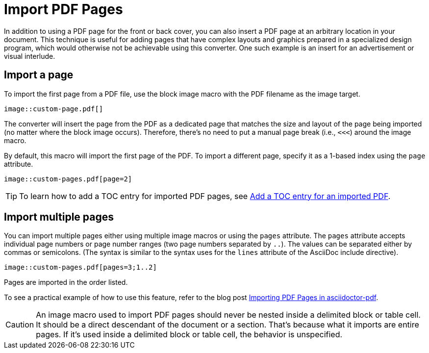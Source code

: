 = Import PDF Pages
:url-import-blog-post: https://fromplantoprototype.com/blog/2019/08/07/importing-pdf-pages-in-asciidoctor-pdf/

In addition to using a PDF page for the front or back cover, you can also insert a PDF page at an arbitrary location in your document.
This technique is useful for adding pages that have complex layouts and graphics prepared in a specialized design program, which would otherwise not be achievable using this converter.
One such example is an insert for an advertisement or visual interlude.

[#page]
== Import a page

To import the first page from a PDF file, use the block image macro with the PDF filename as the image target.

[,asciidoc]
----
image::custom-page.pdf[]
----

The converter will insert the page from the PDF as a dedicated page that matches the size and layout of the page being imported (no matter where the block image occurs).
Therefore, there's no need to put a manual page break (i.e., `<<<`) around the image macro.

By default, this macro will import the first page of the PDF.
To import a different page, specify it as a 1-based index using the `page` attribute.

[,asciidoc]
----
image::custom-pages.pdf[page=2]
----

TIP: To learn how to add a TOC entry for imported PDF pages, see xref:notitle.adoc#imported[Add a TOC entry for an imported PDF].

[#multiple-pages]
== Import multiple pages

You can import multiple pages either using multiple image macros or using the `pages` attribute.
The `pages` attribute accepts individual page numbers or page number ranges (two page numbers separated by `..`).
The values can be separated either by commas or semicolons.
(The syntax is similar to the syntax uses for the `lines` attribute of the AsciiDoc include directive).

[,asciidoc]
----
image::custom-pages.pdf[pages=3;1..2]
----

Pages are imported in the order listed.

To see a practical example of how to use this feature, refer to the blog post {url-import-blog-post}[Importing PDF Pages in asciidoctor-pdf^].

CAUTION: An image macro used to import PDF pages should never be nested inside a delimited block or table cell.
It should be a direct descendant of the document or a section.
That's because what it imports are entire pages.
If it's used inside a delimited block or table cell, the behavior is unspecified.
